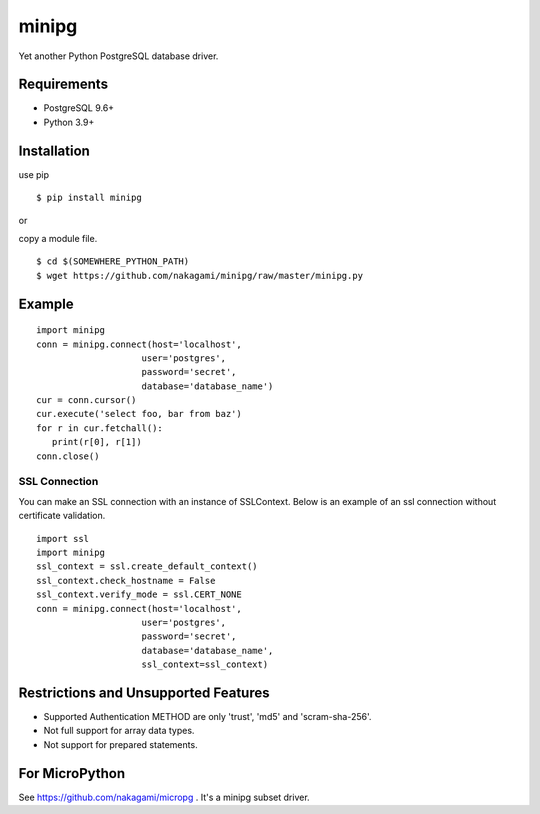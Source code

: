 =============
minipg
=============

Yet another Python PostgreSQL database driver.

Requirements
-----------------

- PostgreSQL 9.6+
- Python 3.9+

Installation
-----------------

use pip
::

    $ pip install minipg

or

copy a module file.
::

    $ cd $(SOMEWHERE_PYTHON_PATH)
    $ wget https://github.com/nakagami/minipg/raw/master/minipg.py

Example
-----------------

::

   import minipg
   conn = minipg.connect(host='localhost',
                       user='postgres',
                       password='secret',
                       database='database_name')
   cur = conn.cursor()
   cur.execute('select foo, bar from baz')
   for r in cur.fetchall():
      print(r[0], r[1])
   conn.close()

SSL Connection
++++++++++++++++++

You can make an SSL connection with an instance of SSLContext.
Below is an example of an ssl connection without certificate validation.

::

   import ssl
   import minipg
   ssl_context = ssl.create_default_context()
   ssl_context.check_hostname = False
   ssl_context.verify_mode = ssl.CERT_NONE
   conn = minipg.connect(host='localhost',
                       user='postgres',
                       password='secret',
                       database='database_name',
                       ssl_context=ssl_context)


Restrictions and Unsupported Features
--------------------------------------

- Supported Authentication METHOD are only 'trust', 'md5' and 'scram-sha-256'.
- Not full support for array data types.
- Not support for prepared statements.

For MicroPython
----------------

See https://github.com/nakagami/micropg .
It's a minipg subset driver.
